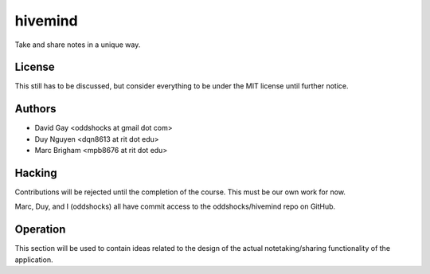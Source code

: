 hivemind
========

Take and share notes in a unique way.

License
-------

This still has to be discussed, but consider everything to be under
the MIT license until further notice.

Authors
-------

-   David Gay <oddshocks at gmail dot com>

-   Duy Nguyen <dqn8613 at rit dot edu>

-   Marc Brigham <mpb8676 at rit dot edu>

Hacking
-------

Contributions will be rejected until the completion of the course.
This must be our own work for now.

Marc, Duy, and I (oddshocks) all have commit access to the
oddshocks/hivemind repo on GitHub.

Operation
---------

This section will be used to contain ideas related to the design of the
actual notetaking/sharing functionality of the application.
